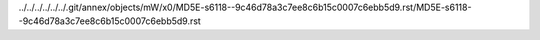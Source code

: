 ../../../../../../.git/annex/objects/mW/x0/MD5E-s6118--9c46d78a3c7ee8c6b15c0007c6ebb5d9.rst/MD5E-s6118--9c46d78a3c7ee8c6b15c0007c6ebb5d9.rst